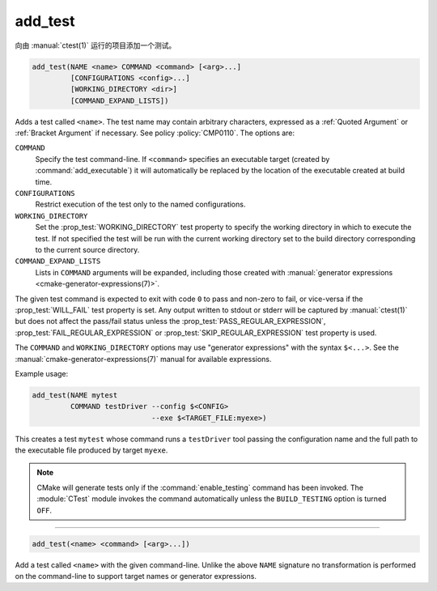add_test
--------

向由 :manual:`ctest(1)` 运行的项目添加一个测试。

.. code-block:: cmake

  add_test(NAME <name> COMMAND <command> [<arg>...]
           [CONFIGURATIONS <config>...]
           [WORKING_DIRECTORY <dir>]
           [COMMAND_EXPAND_LISTS])

Adds a test called ``<name>``.  The test name may contain arbitrary
characters, expressed as a :ref:`Quoted Argument` or :ref:`Bracket Argument`
if necessary.  See policy :policy:`CMP0110`.  The options are:

``COMMAND``
  Specify the test command-line.  If ``<command>`` specifies an
  executable target (created by :command:`add_executable`) it will
  automatically be replaced by the location of the executable created
  at build time.

``CONFIGURATIONS``
  Restrict execution of the test only to the named configurations.

``WORKING_DIRECTORY``
  Set the :prop_test:`WORKING_DIRECTORY` test property to
  specify the working directory in which to execute the test.
  If not specified the test will be run with the current working
  directory set to the build directory corresponding to the
  current source directory.

``COMMAND_EXPAND_LISTS``
  .. versionadded:: 3.16

  Lists in ``COMMAND`` arguments will be expanded, including those
  created with
  :manual:`generator expressions <cmake-generator-expressions(7)>`.

The given test command is expected to exit with code ``0`` to pass and
non-zero to fail, or vice-versa if the :prop_test:`WILL_FAIL` test
property is set.  Any output written to stdout or stderr will be
captured by :manual:`ctest(1)` but does not affect the pass/fail status
unless the :prop_test:`PASS_REGULAR_EXPRESSION`,
:prop_test:`FAIL_REGULAR_EXPRESSION` or
:prop_test:`SKIP_REGULAR_EXPRESSION` test property is used.

.. versionadded:: 3.16
  Added :prop_test:`SKIP_REGULAR_EXPRESSION` property.

The ``COMMAND`` and ``WORKING_DIRECTORY`` options may use "generator
expressions" with the syntax ``$<...>``.  See the
:manual:`cmake-generator-expressions(7)` manual for available expressions.

Example usage:

.. code-block:: cmake

  add_test(NAME mytest
           COMMAND testDriver --config $<CONFIG>
                              --exe $<TARGET_FILE:myexe>)

This creates a test ``mytest`` whose command runs a ``testDriver`` tool
passing the configuration name and the full path to the executable
file produced by target ``myexe``.

.. note::

  CMake will generate tests only if the :command:`enable_testing`
  command has been invoked.  The :module:`CTest` module invokes the
  command automatically unless the ``BUILD_TESTING`` option is turned
  ``OFF``.

---------------------------------------------------------------------

.. code-block:: cmake

  add_test(<name> <command> [<arg>...])

Add a test called ``<name>`` with the given command-line.  Unlike
the above ``NAME`` signature no transformation is performed on the
command-line to support target names or generator expressions.
